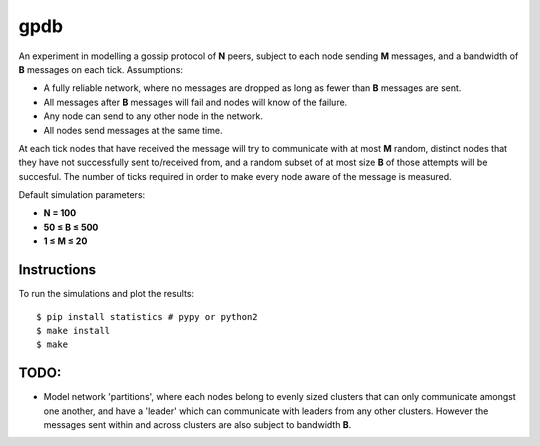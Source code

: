 gpdb
====

An experiment in modelling a gossip protocol of **N** peers,
subject to each node sending **M** messages, and a bandwidth
of **B** messages on each tick. Assumptions:

- A fully reliable network, where no messages are dropped as long
  as fewer than **B** messages are sent.
- All messages after **B** messages will fail and nodes will know
  of the failure.
- Any node can send to any other node in the network.
- All nodes send messages at the same time.

At each tick nodes that have received the message will try to
communicate with at most **M** random, distinct nodes that they
have not successfully sent to/received from, and a random subset
of at most size **B** of those attempts will be succesful. The
number of ticks required in order to make every node aware of the
message is measured.

Default simulation parameters:

- **N = 100**
- **50 ≤ B ≤ 500**
- **1 ≤ M ≤ 20**

Instructions
------------

To run the simulations and plot the results::

    $ pip install statistics # pypy or python2
    $ make install
    $ make


TODO:
-----

- Model network 'partitions', where each nodes belong to evenly
  sized clusters that can only communicate amongst one another,
  and have a 'leader' which can communicate with leaders from any
  other clusters. However the messages sent within and across
  clusters are also subject to bandwidth **B**.
